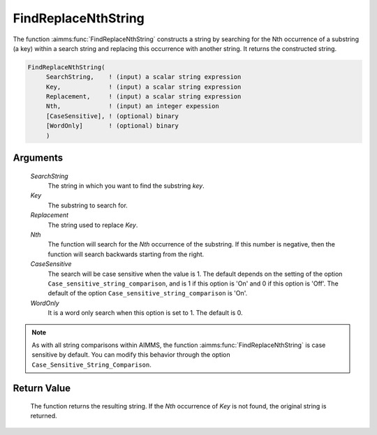 .. aimms:function:: FindReplaceNthString(SearchString, Key, Replacement, Nth, CaseSensitive, WordOnly)

.. _FindReplaceNthString:

FindReplaceNthString
====================

The function :aimms:func:`FindReplaceNthString` constructs a string by searching
for the Nth occurrence of a substring (a key) within a search string and
replacing this occurrence with another string. It returns the
constructed string.

.. code-block:: aimms

    FindReplaceNthString(
         SearchString,    ! (input) a scalar string expression
         Key,             ! (input) a scalar string expression
         Replacement,     ! (input) a scalar string expression
         Nth,             ! (input) an integer expession
         [CaseSensitive], ! (optional) binary
         [WordOnly]       ! (optional) binary
         )

Arguments
---------

    *SearchString*
        The string in which you want to find the substring *key*.

    *Key*
        The substring to search for.

    *Replacement*
        The string used to replace *Key*.

    *Nth*
        The function will search for the *Nth* occurrence of the substring. If
        this number is negative, then the function will search backwards
        starting from the right.

    *CaseSensitive*
        The search will be case sensitive when the value is 1. The default
        depends on the setting of the option
        ``Case_sensitive_string_comparison``, and is 1 if this option is 'On'
        and 0 if this option is 'Off'. The default of the option
        ``Case_sensitive_string_comparison`` is 'On'.

    *WordOnly*
        It is a word only search when this option is set to 1. The default is 0.

.. note::

    As with all string comparisons within AIMMS, the function
    :aimms:func:`FindReplaceNthString` is case sensitive by default. You can modify
    this behavior through the option ``Case_Sensitive_String_Comparison``.

Return Value
------------

    The function returns the resulting string. If the *Nth* occurrence of
    *Key* is not found, the original string is returned.

.. seealso::

    The functions :aimms:func:`FindNthString`, :aimms:func:`StringOccurrences` and :aimms:func:`FindReplaceStrings`.

